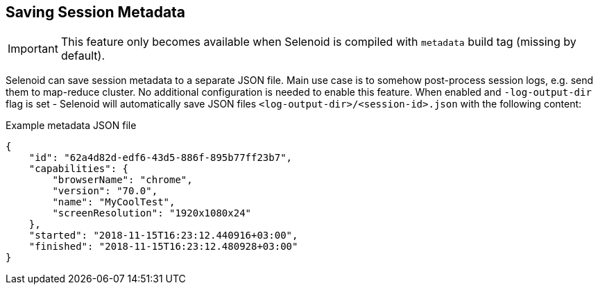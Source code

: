 == Saving Session Metadata

IMPORTANT: This feature only becomes available when Selenoid is compiled with `metadata` build tag (missing by default).

Selenoid can save session metadata to a separate JSON file. Main use case is to somehow post-process session logs, e.g. send them to map-reduce cluster. No additional configuration is needed to enable this feature. When enabled and `-log-output-dir` flag is set - Selenoid will automatically save JSON files `<log-output-dir>/<session-id>.json` with the following content:

.Example metadata JSON file
[source,javascript]
----
{
    "id": "62a4d82d-edf6-43d5-886f-895b77ff23b7",
    "capabilities": {
        "browserName": "chrome",
        "version": "70.0",
        "name": "MyCoolTest",
        "screenResolution": "1920x1080x24"
    },
    "started": "2018-11-15T16:23:12.440916+03:00",
    "finished": "2018-11-15T16:23:12.480928+03:00"
}
----

